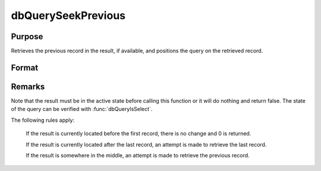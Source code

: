 
dbQuerySeekPrevious
==============================================

Purpose
----------------
Retrieves the previous record in the result, if available, and positions the query on the retrieved record.

Format
----------------
.. function:: ret = dbQuerySeekPrevious(qid)

    :param qid: query number.
    :type qid: scalar

    :returns: **ret** (*scalar*) - 1 if the record is successfully retrieved. If the record could not be retrieved, the result is positioned before the first record and 0 is returned.

Remarks
-------

Note that the result must be in the active state before calling this
function or it will do nothing and return false. The state of the query
can be verified with :func:`dbQueryIsSelect`.

The following rules apply:

    If the result is currently located before the first record, there is no
    change and 0 is returned.

    If the result is currently located after the last record, an attempt is
    made to retrieve the last record.

    If the result is somewhere in the middle, an attempt is made to retrieve
    the previous record.


.. seealso:: Functions :func:`dbQuerySeekFirst`, :func:`dbQuerySeekLast`, :func:`dbQuerySeekNext`, :func:`dbQuerySeek`, :func:`dbQueryGetPosition`
